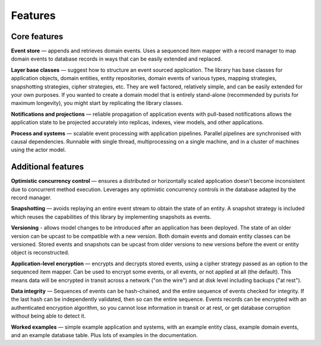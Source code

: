 ========
Features
========

Core features
=============

**Event store** — appends and retrieves domain events. Uses a
sequenced item mapper with a record manager to map domain events
to database records in ways that can be easily extended and replaced.

**Layer base classes** — suggest how to structure an event sourced application.
The library has base classes for application objects, domain entities, entity repositories,
domain events of various types, mapping strategies, snapshotting strategies, cipher strategies,
etc. They are well factored, relatively simple, and can be easily extended for your own
purposes. If you wanted to create a domain model that is entirely stand-alone (recommended by
purists for maximum longevity), you might start by replicating the library classes.

**Notifications and projections** — reliable propagation of application
events with pull-based notifications allows the application state to be
projected accurately into replicas, indexes, view models, and other applications.

**Process and systems** — scalable event processing with application pipelines. Parallel
pipelines are synchronised with causal dependencies. Runnable with single thread,
multiprocessing on a single machine, and in a cluster of machines using the actor
model.

Additional features
===================

**Optimistic concurrency control** — ensures a distributed or
horizontally scaled application doesn't become inconsistent due to concurrent
method execution. Leverages any optimistic concurrency controls in the database
adapted by the record manager.

**Snapshotting** — avoids replaying an entire event stream to
obtain the state of an entity. A snapshot strategy is included which reuses
the capabilities of this library by implementing snapshots as events.

**Versioning** - allows model changes to be introduced after an application has been
deployed. The state of an older version can be upcast to be compatible with a new version.
Both domain events and domain entity classes can be versioned. Stored events and snapshots
can be upcast from older versions to new versions before the event or entity object is
reconstructed.

**Application-level encryption** — encrypts and decrypts stored events, using a cipher
strategy passed as an option to the sequenced item mapper. Can be used to encrypt some
events, or all events, or not applied at all (the default). This means data will be
encrypted in transit across a network ("on the wire") and at disk level including
backups ("at rest").

**Data integrity** — Sequences of events can be hash-chained, and the entire sequence
of events checked for integrity. If the last hash can be independently validated, then
so can the entire sequence. Events records can be encrypted with an authenticated encryption
algorithm, so you cannot lose information in transit or at rest, or get database corruption
without being able to detect it.

**Worked examples** — simple example application and systems, with an example entity class,
example domain events, and an example database table. Plus lots of examples in the documentation.
